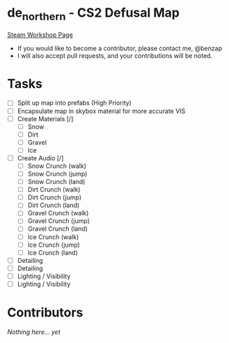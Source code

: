 * de_northern - CS2 Defusal Map

[[https://steamcommunity.com/sharedfiles/filedetails/?id=3275630887][Steam Workshop Page]]

- If you would like to become a contributor, please contact me, @benzap
- I will also accept pull requests, and your contributions will be noted.

* Tasks
  - [ ] Split up map into prefabs (High Priority)
  - [ ] Encapsulate map in skybox material for more accurate VIS
  - [ ] Create Materials [/]
    - [ ] Snow
    - [ ] Dirt
    - [ ] Gravel
    - [ ] Ice
  - [ ] Create Audio [/]
    - [ ] Snow Crunch (walk)
    - [ ] Snow Crunch (jump)
    - [ ] Snow Crunch (land)
    - [ ] Dirt Crunch (walk)
    - [ ] Dirt Crunch (jump)
    - [ ] Dirt Crunch (land)
    - [ ] Gravel Crunch (walk)
    - [ ] Gravel Crunch (jump)
    - [ ] Gravel Crunch (land)
    - [ ] Ice Crunch (walk)
    - [ ] Ice Crunch (jump)
    - [ ] Ice Crunch (land)

  - [ ] Detailing
  - [ ] Detailing
  - [ ] Lighting / Visibility
  - [ ] Lighting / Visibility

* Contributors
  /Nothing here... yet/
